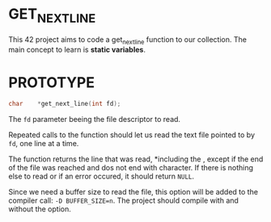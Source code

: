 * GET_NEXT_LINE
This 42 project aims to code a get_next_line function to our collection. The main concept to learn is *static variables*.
* PROTOTYPE
#+begin_src C
char    *get_next_line(int fd);
#+end_src
The =fd= parameter beeing the file descriptor to read.

Repeated calls to the function should let us read the text file pointed to by =fd=, one line at a time.

The function returns the line that was read, *including the \n*, except if the end of the file was reached and dos not end with \n character. If there is nothing else to read or if an error occured, it should return =NULL=.

Since we need a buffer size to read the file, this option will be added to the compiler call: =-D BUFFER_SIZE=n=. The project should compile with and without the option.
